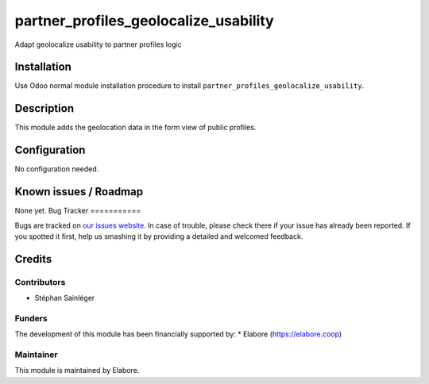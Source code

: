 ======================================
partner_profiles_geolocalize_usability
======================================

Adapt geolocalize usability to partner profiles logic

Installation
============

Use Odoo normal module installation procedure to install
``partner_profiles_geolocalize_usability``.

Description
===========

This module adds the geolocation data in the form view of public profiles.

Configuration
=============

No configuration needed.

Known issues / Roadmap
======================

None yet.
Bug Tracker
===========

Bugs are tracked on `our issues website <https://github.com/elabore-coop/partner-tools/issues>`_. In case of
trouble, please check there if your issue has already been
reported. If you spotted it first, help us smashing it by providing a
detailed and welcomed feedback.

Credits
=======

Contributors
------------

* Stéphan Sainléger

Funders
-------

The development of this module has been financially supported by:
* Elabore (https://elabore.coop)


Maintainer
----------

This module is maintained by Elabore.
